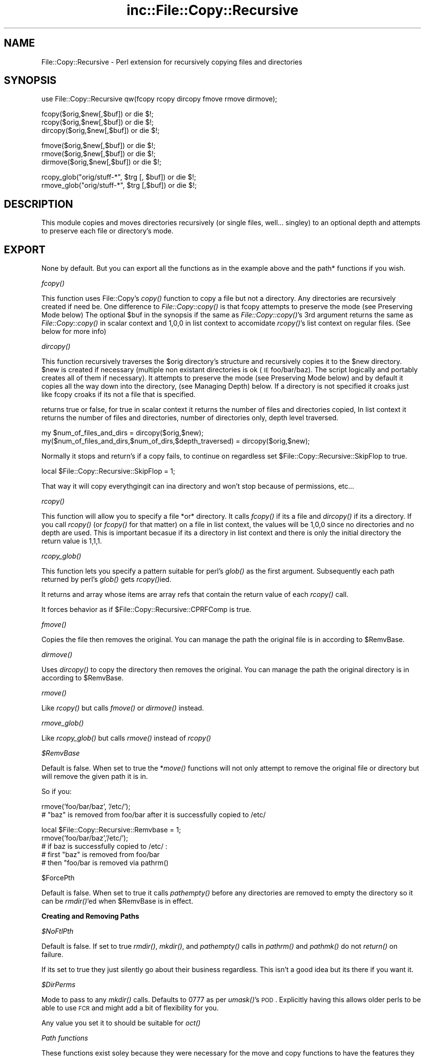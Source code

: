 .\" Automatically generated by Pod::Man v1.37, Pod::Parser v1.32
.\"
.\" Standard preamble:
.\" ========================================================================
.de Sh \" Subsection heading
.br
.if t .Sp
.ne 5
.PP
\fB\\$1\fR
.PP
..
.de Sp \" Vertical space (when we can't use .PP)
.if t .sp .5v
.if n .sp
..
.de Vb \" Begin verbatim text
.ft CW
.nf
.ne \\$1
..
.de Ve \" End verbatim text
.ft R
.fi
..
.\" Set up some character translations and predefined strings.  \*(-- will
.\" give an unbreakable dash, \*(PI will give pi, \*(L" will give a left
.\" double quote, and \*(R" will give a right double quote.  | will give a
.\" real vertical bar.  \*(C+ will give a nicer C++.  Capital omega is used to
.\" do unbreakable dashes and therefore won't be available.  \*(C` and \*(C'
.\" expand to `' in nroff, nothing in troff, for use with C<>.
.tr \(*W-|\(bv\*(Tr
.ds C+ C\v'-.1v'\h'-1p'\s-2+\h'-1p'+\s0\v'.1v'\h'-1p'
.ie n \{\
.    ds -- \(*W-
.    ds PI pi
.    if (\n(.H=4u)&(1m=24u) .ds -- \(*W\h'-12u'\(*W\h'-12u'-\" diablo 10 pitch
.    if (\n(.H=4u)&(1m=20u) .ds -- \(*W\h'-12u'\(*W\h'-8u'-\"  diablo 12 pitch
.    ds L" ""
.    ds R" ""
.    ds C` ""
.    ds C' ""
'br\}
.el\{\
.    ds -- \|\(em\|
.    ds PI \(*p
.    ds L" ``
.    ds R" ''
'br\}
.\"
.\" If the F register is turned on, we'll generate index entries on stderr for
.\" titles (.TH), headers (.SH), subsections (.Sh), items (.Ip), and index
.\" entries marked with X<> in POD.  Of course, you'll have to process the
.\" output yourself in some meaningful fashion.
.if \nF \{\
.    de IX
.    tm Index:\\$1\t\\n%\t"\\$2"
..
.    nr % 0
.    rr F
.\}
.\"
.\" For nroff, turn off justification.  Always turn off hyphenation; it makes
.\" way too many mistakes in technical documents.
.hy 0
.if n .na
.\"
.\" Accent mark definitions (@(#)ms.acc 1.5 88/02/08 SMI; from UCB 4.2).
.\" Fear.  Run.  Save yourself.  No user-serviceable parts.
.    \" fudge factors for nroff and troff
.if n \{\
.    ds #H 0
.    ds #V .8m
.    ds #F .3m
.    ds #[ \f1
.    ds #] \fP
.\}
.if t \{\
.    ds #H ((1u-(\\\\n(.fu%2u))*.13m)
.    ds #V .6m
.    ds #F 0
.    ds #[ \&
.    ds #] \&
.\}
.    \" simple accents for nroff and troff
.if n \{\
.    ds ' \&
.    ds ` \&
.    ds ^ \&
.    ds , \&
.    ds ~ ~
.    ds /
.\}
.if t \{\
.    ds ' \\k:\h'-(\\n(.wu*8/10-\*(#H)'\'\h"|\\n:u"
.    ds ` \\k:\h'-(\\n(.wu*8/10-\*(#H)'\`\h'|\\n:u'
.    ds ^ \\k:\h'-(\\n(.wu*10/11-\*(#H)'^\h'|\\n:u'
.    ds , \\k:\h'-(\\n(.wu*8/10)',\h'|\\n:u'
.    ds ~ \\k:\h'-(\\n(.wu-\*(#H-.1m)'~\h'|\\n:u'
.    ds / \\k:\h'-(\\n(.wu*8/10-\*(#H)'\z\(sl\h'|\\n:u'
.\}
.    \" troff and (daisy-wheel) nroff accents
.ds : \\k:\h'-(\\n(.wu*8/10-\*(#H+.1m+\*(#F)'\v'-\*(#V'\z.\h'.2m+\*(#F'.\h'|\\n:u'\v'\*(#V'
.ds 8 \h'\*(#H'\(*b\h'-\*(#H'
.ds o \\k:\h'-(\\n(.wu+\w'\(de'u-\*(#H)/2u'\v'-.3n'\*(#[\z\(de\v'.3n'\h'|\\n:u'\*(#]
.ds d- \h'\*(#H'\(pd\h'-\w'~'u'\v'-.25m'\f2\(hy\fP\v'.25m'\h'-\*(#H'
.ds D- D\\k:\h'-\w'D'u'\v'-.11m'\z\(hy\v'.11m'\h'|\\n:u'
.ds th \*(#[\v'.3m'\s+1I\s-1\v'-.3m'\h'-(\w'I'u*2/3)'\s-1o\s+1\*(#]
.ds Th \*(#[\s+2I\s-2\h'-\w'I'u*3/5'\v'-.3m'o\v'.3m'\*(#]
.ds ae a\h'-(\w'a'u*4/10)'e
.ds Ae A\h'-(\w'A'u*4/10)'E
.    \" corrections for vroff
.if v .ds ~ \\k:\h'-(\\n(.wu*9/10-\*(#H)'\s-2\u~\d\s+2\h'|\\n:u'
.if v .ds ^ \\k:\h'-(\\n(.wu*10/11-\*(#H)'\v'-.4m'^\v'.4m'\h'|\\n:u'
.    \" for low resolution devices (crt and lpr)
.if \n(.H>23 .if \n(.V>19 \
\{\
.    ds : e
.    ds 8 ss
.    ds o a
.    ds d- d\h'-1'\(ga
.    ds D- D\h'-1'\(hy
.    ds th \o'bp'
.    ds Th \o'LP'
.    ds ae ae
.    ds Ae AE
.\}
.rm #[ #] #H #V #F C
.\" ========================================================================
.\"
.IX Title "inc::File::Copy::Recursive 3"
.TH inc::File::Copy::Recursive 3 "2013-10-08" "perl v5.8.8" "User Contributed Perl Documentation"
.SH "NAME"
File::Copy::Recursive \- Perl extension for recursively copying files and directories
.SH "SYNOPSIS"
.IX Header "SYNOPSIS"
.Vb 1
\&  use File::Copy::Recursive qw(fcopy rcopy dircopy fmove rmove dirmove);
.Ve
.PP
.Vb 3
\&  fcopy($orig,$new[,$buf]) or die $!;
\&  rcopy($orig,$new[,$buf]) or die $!;
\&  dircopy($orig,$new[,$buf]) or die $!;
.Ve
.PP
.Vb 3
\&  fmove($orig,$new[,$buf]) or die $!;
\&  rmove($orig,$new[,$buf]) or die $!;
\&  dirmove($orig,$new[,$buf]) or die $!;
.Ve
.PP
.Vb 2
\&  rcopy_glob("orig/stuff-*", $trg [, $buf]) or die $!;
\&  rmove_glob("orig/stuff-*", $trg [,$buf]) or die $!;
.Ve
.SH "DESCRIPTION"
.IX Header "DESCRIPTION"
This module copies and moves directories recursively (or single files, well... singley) to an optional depth and attempts to preserve each file or directory's mode.
.SH "EXPORT"
.IX Header "EXPORT"
None by default. But you can export all the functions as in the example above and the path* functions if you wish.
.Sh "\fIfcopy()\fP"
.IX Subsection "fcopy()"
This function uses File::Copy's \fIcopy()\fR function to copy a file but not a directory. Any directories are recursively created if need be.
One difference to \fIFile::Copy::copy()\fR is that fcopy attempts to preserve the mode (see Preserving Mode below)
The optional \f(CW$buf\fR in the synopsis if the same as \fIFile::Copy::copy()\fR's 3rd argument
returns the same as \fIFile::Copy::copy()\fR in scalar context and 1,0,0 in list context to accomidate \fIrcopy()\fR's list context on regular files. (See below for more info)
.Sh "\fIdircopy()\fP"
.IX Subsection "dircopy()"
This function recursively traverses the \f(CW$orig\fR directory's structure and recursively copies it to the \f(CW$new\fR directory.
\&\f(CW$new\fR is created if necessary (multiple non existant directories is ok (\s-1IE\s0 foo/bar/baz). The script logically and portably creates all of them if necessary).
It attempts to preserve the mode (see Preserving Mode below) and 
by default it copies all the way down into the directory, (see Managing Depth) below.
If a directory is not specified it croaks just like fcopy croaks if its not a file that is specified.
.PP
returns true or false, for true in scalar context it returns the number of files and directories copied,
In list context it returns the number of files and directories, number of directories only, depth level traversed.
.PP
.Vb 2
\&  my $num_of_files_and_dirs = dircopy($orig,$new);
\&  my($num_of_files_and_dirs,$num_of_dirs,$depth_traversed) = dircopy($orig,$new);
.Ve
.PP
Normally it stops and return's if a copy fails, to continue on regardless set \f(CW$File::Copy::Recursive::SkipFlop\fR to true.
.PP
.Vb 1
\&    local $File::Copy::Recursive::SkipFlop = 1;
.Ve
.PP
That way it will copy everythgingit can ina directory and won't stop because of permissions, etc...
.Sh "\fIrcopy()\fP"
.IX Subsection "rcopy()"
This function will allow you to specify a file *or* directory. It calls \fIfcopy()\fR if its a file and \fIdircopy()\fR if its a directory.
If you call \fIrcopy()\fR (or \fIfcopy()\fR for that matter) on a file in list context, the values will be 1,0,0 since no directories and no depth are used. 
This is important becasue if its a directory in list context and there is only the initial directory the return value is 1,1,1.
.Sh "\fIrcopy_glob()\fP"
.IX Subsection "rcopy_glob()"
This function lets you specify a pattern suitable for perl's \fIglob()\fR as the first argument. Subsequently each path returned by perl's \fIglob()\fR gets \fIrcopy()\fRied.
.PP
It returns and array whose items are array refs that contain the return value of each \fIrcopy()\fR call.
.PP
It forces behavior as if \f(CW$File::Copy::Recursive::CPRFComp\fR is true.
.Sh "\fIfmove()\fP"
.IX Subsection "fmove()"
Copies the file then removes the original. You can manage the path the original file is in according to \f(CW$RemvBase\fR.
.Sh "\fIdirmove()\fP"
.IX Subsection "dirmove()"
Uses \fIdircopy()\fR to copy the directory then removes the original. You can manage the path the original directory is in according to \f(CW$RemvBase\fR.
.Sh "\fIrmove()\fP"
.IX Subsection "rmove()"
Like \fIrcopy()\fR but calls \fIfmove()\fR or \fIdirmove()\fR instead.
.Sh "\fIrmove_glob()\fP"
.IX Subsection "rmove_glob()"
Like \fIrcopy_glob()\fR but calls \fIrmove()\fR instead of \fIrcopy()\fR
.PP
\fI$RemvBase\fR
.IX Subsection "$RemvBase"
.PP
Default is false. When set to true the *\fImove()\fR functions will not only attempt to remove the original file or directory but will remove the given path it is in.
.PP
So if you:
.PP
.Vb 2
\&   rmove('foo/bar/baz', '/etc/');
\&   # "baz" is removed from foo/bar after it is successfully copied to /etc/
.Ve
.PP
.Vb 5
\&   local $File::Copy::Recursive::Remvbase = 1;
\&   rmove('foo/bar/baz','/etc/');
\&   # if baz is successfully copied to /etc/ :
\&   # first "baz" is removed from foo/bar
\&   # then "foo/bar is removed via pathrm()
.Ve
.PP
$ForcePth
.IX Subsection "$ForcePth"
.PP
Default is false. When set to true it calls \fIpathempty()\fR before any directories are removed to empty the directory so it can be \fIrmdir()\fR'ed when \f(CW$RemvBase\fR is in effect.
.Sh "Creating and Removing Paths"
.IX Subsection "Creating and Removing Paths"
\fI$NoFtlPth\fR
.IX Subsection "$NoFtlPth"
.PP
Default is false. If set to true  \fIrmdir()\fR, \fImkdir()\fR, and \fIpathempty()\fR calls in \fIpathrm()\fR and \fIpathmk()\fR do not \fIreturn()\fR on failure.
.PP
If its set to true they just silently go about their business regardless. This isn't a good idea but its there if you want it.
.PP
\fI$DirPerms\fR
.IX Subsection "$DirPerms"
.PP
Mode to pass to any \fImkdir()\fR calls. Defaults to 0777 as per \fIumask()\fR's \s-1POD\s0. Explicitly having this allows older perls to be able to use \s-1FCR\s0 and might add a bit of flexibility for you.
.PP
Any value you set it to should be suitable for \fIoct()\fR
.PP
\fIPath functions\fR
.IX Subsection "Path functions"
.PP
These functions exist soley because they were necessary for the move and copy functions to have the features they do and not because they are of themselves the purpose of this module. That being said, here is how they work so you can understand how the copy and move funtions work and use them by themselves if you wish.
.PP
\fIpathrm()\fR
.IX Subsection "pathrm()"
.PP
Removes a given path recursively. It removes the *entire* path so be carefull!!!
.PP
Returns 2 if the given path is not a directory.
.PP
.Vb 2
\&  File::Copy::Recursive::pathrm('foo/bar/baz') or die $!;
\&  # foo no longer exists
.Ve
.PP
Same as:
.PP
.Vb 3
\&  rmdir 'foo/bar/baz' or die $!;
\&  rmdir 'foo/bar' or die $!;
\&  rmdir 'foo' or die $!;
.Ve
.PP
An optional second argument makes it call \fIpathempty()\fR before any \fIrmdir()\fR's when set to true.
.PP
.Vb 2
\&  File::Copy::Recursive::pathrm('foo/bar/baz', 1) or die $!;
\&  # foo no longer exists
.Ve
.PP
Same as:PFSCheck
.PP
.Vb 6
\&  File::Copy::Recursive::pathempty('foo/bar/baz') or die $!;
\&  rmdir 'foo/bar/baz' or die $!;
\&  File::Copy::Recursive::pathempty('foo/bar/') or die $!;
\&  rmdir 'foo/bar' or die $!;
\&  File::Copy::Recursive::pathempty('foo/') or die $!;
\&  rmdir 'foo' or die $!;
.Ve
.PP
An optional third argument acts like \f(CW$File::Copy::Recursive::NoFtlPth\fR, again probably not a good idea.
.PP
\fIpathempty()\fR
.IX Subsection "pathempty()"
.PP
Recursively removes the given directory's contents so it is empty. returns 2 if argument is not a directory, 1 on successfully emptying the directory.
.PP
.Vb 2
\&   File::Copy::Recursive::pathempty($pth) or die $!;
\&   # $pth is now an empty directory
.Ve
.PP
\fIpathmk()\fR
.IX Subsection "pathmk()"
.PP
Creates a given path recursively. Creates foo/bar/baz even if foo does not exist.
.PP
.Vb 1
\&   File::Copy::Recursive::pathmk('foo/bar/baz') or die $!;
.Ve
.PP
An optional second argument if true acts just like \f(CW$File::Copy::Recursive::NoFtlPth\fR, which means you'd never get your \fIdie()\fR if something went wrong. Again, probably a *bad* idea.
.PP
\fIpathrmdir()\fR
.IX Subsection "pathrmdir()"
.PP
Same as \fIrmdir()\fR but it calls \fIpathempty()\fR first to recursively empty it first since rmdir can not remove a directory with contents.
Just removes the top directory the path given instead of the entire path like \fIpathrm()\fR. Return 2 if given argument does not exist (\s-1IE\s0 its already gone). Return false if it exists but is not a directory.
.Sh "Preserving Mode"
.IX Subsection "Preserving Mode"
By default a quiet attempt is made to change the new file or directory to the mode of the old one.
To turn this behavior off set
  \f(CW$File::Copy::Recursive::KeepMode\fR
to false;
.Sh "Managing Depth"
.IX Subsection "Managing Depth"
You can set the maximum depth a directory structure is recursed by setting:
  \f(CW$File::Copy::Recursive::MaxDepth\fR 
to a whole number greater than 0.
.Sh "SymLinks"
.IX Subsection "SymLinks"
If your system supports symlinks then symlinks will be copied as symlinks instead of as the target file.
Perl's \fIsymlink()\fR is used instead of File::Copy's \fIcopy()\fR
You can customize this behavior by setting \f(CW$File::Copy::Recursive::CopyLink\fR to a true or false value.
It is already set to true or false dending on your system's support of symlinks so you can check it with an if statement to see how it will behave:
.PP
.Vb 5
\&    if($File::Copy::Recursive::CopyLink) {
\&        print "Symlinks will be preserved\en";
\&    } else {
\&        print "Symlinks will not be preserved because your system does not support it\en";
\&    }
.Ve
.PP
If symlinks are being copied you can set \f(CW$File::Copy::Recursive::BdTrgWrn\fR to true to make it carp when it copies a link whose target does not exist. Its false by default.
.PP
.Vb 1
\&    local $File::Copy::Recursive::BdTrgWrn  = 1;
.Ve
.Sh "Removing existing target file or directory before copying."
.IX Subsection "Removing existing target file or directory before copying."
This can be done by setting \f(CW$File::Copy::Recursive::RMTrgFil\fR or \f(CW$File::Copy::Recursive::RMTrgDir\fR for file or directory behavior respectively.
.PP
0 = off (This is the default)
.PP
1 = \fIcarp()\fR $! if removal fails
.PP
2 = return if removal fails
.PP
.Vb 3
\&    local $File::Copy::Recursive::RMTrgFil = 1;
\&    fcopy($orig, $target) or die $!;
\&    # if it fails it does warn() and keeps going
.Ve
.PP
.Vb 3
\&    local $File::Copy::Recursive::RMTrgDir = 2;
\&    dircopy($orig, $target) or die $!;
\&    # if it fails it does your "or die"
.Ve
.PP
This should be unnecessary most of the time but its there if you need it :)
.Sh "Turning off \fIstat()\fP check"
.IX Subsection "Turning off stat() check"
By default the files or directories are checked to see if they are the same (\s-1IE\s0 linked, or two paths (absolute/relative or different relative paths) to the same file) by comparing the file's \fIstat()\fR info. 
It's a very efficient check that croaks if they are and shouldn't be turned off but if you must for some weird reason just set \f(CW$File::Copy::Recursive::PFSCheck\fR to a false value. (\*(L"\s-1PFS\s0\*(R" stands for \*(L"Physical File System\*(R")
.Sh "Emulating cp \-rf dir1/ dir2/"
.IX Subsection "Emulating cp -rf dir1/ dir2/"
By default dircopy($dir1,$dir2) will put \f(CW$dir1\fR's contents right into \f(CW$dir2\fR whether \f(CW$dir2\fR exists or not.
.PP
You can make \fIdircopy()\fR emulate cp \-rf by setting \f(CW$File::Copy::Recursive::CPRFComp\fR to true.
.PP
\&\s-1NOTE:\s0 This only emulates \-f in the sense that it does not prompt. It does not remove the target file or directory if it exists.
If you need to do that then use the variables \f(CW$RMTrgFil\fR and \f(CW$RMTrgDir\fR described in \*(L"Removing existing target file or directory before copying\*(R" above.
.PP
That means that if \f(CW$dir2\fR exists it puts the contents into \f(CW$dir2\fR/$dir1 instead of \f(CW$dir2\fR just like cp \-rf.
If \f(CW$dir2\fR does not exist then the contents go into \f(CW$dir2\fR like normal (also like cp \-rf)
.PP
So assuming 'foo/file':
.PP
.Vb 3
\&    dircopy('foo', 'bar') or die $!;
\&    # if bar does not exist the result is bar/file
\&    # if bar does exist the result is bar/file
.Ve
.PP
.Vb 4
\&    $File::Copy::Recursive::CPRFComp = 1;
\&    dircopy('foo', 'bar') or die $!;
\&    # if bar does not exist the result is bar/file
\&    # if bar does exist the result is bar/foo/file
.Ve
.PP
You can also specify a star for cp \-rf glob type behavior:
.PP
.Vb 3
\&    dircopy('foo/*', 'bar') or die $!;
\&    # if bar does not exist the result is bar/file
\&    # if bar does exist the result is bar/file
.Ve
.PP
.Vb 4
\&    $File::Copy::Recursive::CPRFComp = 1;
\&    dircopy('foo/*', 'bar') or die $!;
\&    # if bar does not exist the result is bar/file
\&    # if bar does exist the result is bar/file
.Ve
.PP
\&\s-1NOTE:\s0 The '*' is only like cp \-rf foo/* and *DOES \s-1NOT\s0 \s-1EXPAND\s0 \s-1PARTIAL\s0 \s-1DIRECTORY\s0 \s-1NAMES\s0 \s-1LIKE\s0 \s-1YOUR\s0 \s-1SHELL\s0 DOES* (\s-1IE\s0 not like cp \-rf fo* to copy foo/*)
.Sh "Allowing Copy Loops"
.IX Subsection "Allowing Copy Loops"
If you want to allow:
.PP
.Vb 1
\&  cp -rf . foo/
.Ve
.PP
type behavior set \f(CW$File::Copy::Recursive::CopyLoop\fR to true.
.PP
This is false by default so that a check is done to see if the source directory will contain the target directory and croaks to avoid this problem.
.PP
If you ever find a situation where \f(CW$CopyLoop\fR = 1 is desirable let me know (\s-1IE\s0 its a bad bad idea but is there if you want it)
.PP
(Note: On Windows this was necessary since it uses \fIstat()\fR to detemine samedness and \fIstat()\fR is essencially useless for this on Windows. 
The test is now simply skipped on Windows but I'd rather have an actual reliable check if anyone in Microsoft land would care to share)
.SH "SEE ALSO"
.IX Header "SEE ALSO"
File::Copy File::Spec
.SH "TO DO"
.IX Header "TO DO"
I am currently working on and reviewing some other modules to use in the new interface so we can lose the horrid globals as well as some other undesirable traits and also more easily make available some long standing requests.
.PP
Tests will be easier to do with the new interface and hence the testing focus will shift to the new interface and aim to be comprehensive.
.PP
The old interface will work, it just won't be brought in until it is used, so it will add no overhead for users of the new interface.
.PP
I'll add this after the latest verision has been out for a while with no new features or issues found :)
.SH "AUTHOR"
.IX Header "AUTHOR"
Daniel Muey, <http://drmuey.com/cpan_contact.pl>
.SH "COPYRIGHT AND LICENSE"
.IX Header "COPYRIGHT AND LICENSE"
Copyright 2004 by Daniel Muey
.PP
This library is free software; you can redistribute it and/or modify
it under the same terms as Perl itself. 
